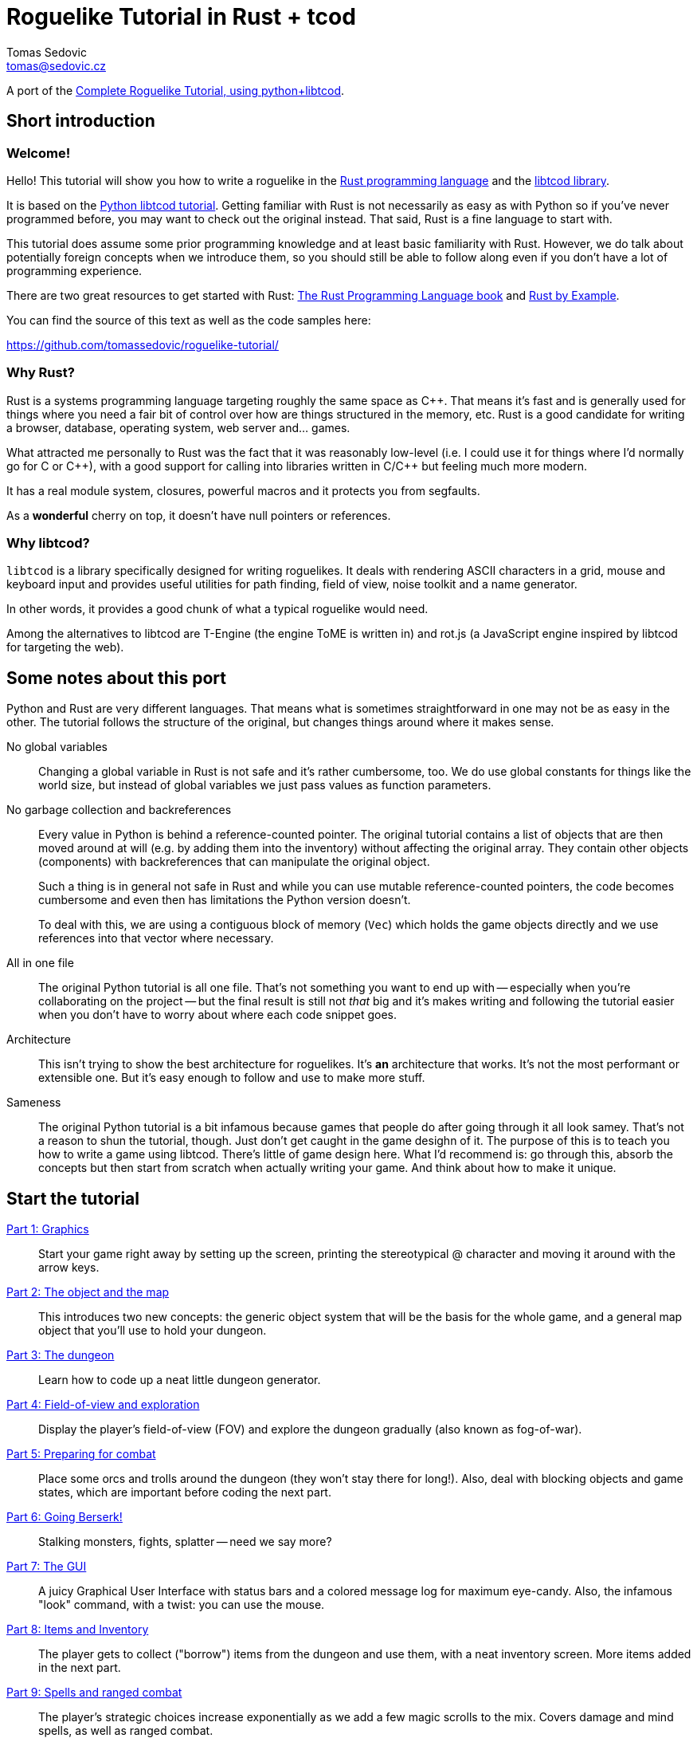 = Roguelike Tutorial in Rust + tcod
:author: Tomas Sedovic
:email: tomas@sedovic.cz
ifdef::env-github[:outfilesuffix: .adoc]
:plusplus: ++

:origtutorial: http://www.roguebasin.com/index.php?title=Complete_Roguelike_Tutorial,_using_python%2Blibtcod
:rustlang: https://www.rust-lang.org/
:libtcod: http://roguecentral.org/doryen/libtcod/
:book: http://doc.rust-lang.org/book/
:rustbyexample: http://rustbyexample.com/

A port of the {origtutorial}[Complete Roguelike Tutorial, using python+libtcod].

== Short introduction

=== Welcome!

Hello! This tutorial will show you how to write a roguelike in the
{rustlang}[Rust programming language] and the {libtcod}[libtcod
library].

It is based on the {origtutorial}[Python libtcod tutorial]. Getting
familiar with Rust is not necessarily as easy as with Python so if
you've never programmed before, you may want to check out the original
instead. That said, Rust is a fine language to start with.

This tutorial does assume some prior programming knowledge and at
least basic familiarity with Rust. However, we do talk about
potentially foreign concepts when we introduce them, so you should
still be able to follow along even if you don't have a lot of
programming experience.

There are two great resources to get started with Rust: {book}[The
Rust Programming Language book] and {rustbyexample}[Rust by Example].

You can find the source of this text as well as the code samples here:

https://github.com/tomassedovic/roguelike-tutorial/


=== Why Rust?

Rust is a systems programming language targeting roughly the same
space as C{plusplus}. That means it's fast and is generally used for things
where you need a fair bit of control over how are things structured in
the memory, etc. Rust is a good candidate for writing a browser,
database, operating system, web server and... games.

What attracted me personally to Rust was the fact that it was
reasonably low-level (i.e. I could use it for things where I'd
normally go for C or C{plusplus}), with a good support for calling into
libraries written in C/C{plusplus} but feeling much more modern.

It has a real module system, closures, powerful macros and it protects
you from segfaults.

As a *wonderful* cherry on top, it doesn't have null pointers or references.


=== Why libtcod?

`libtcod` is a library specifically designed for writing roguelikes.
It deals with rendering ASCII characters in a grid, mouse and keyboard
input and provides useful utilities for path finding, field of view,
noise toolkit and a name generator.

In other words, it provides a good chunk of what a typical roguelike would need.

Among the alternatives to libtcod are T-Engine (the engine ToME is
written in) and rot.js (a JavaScript engine inspired by libtcod for
targeting the web).

== Some notes about this port

Python and Rust are very different languages. That means what is
sometimes straightforward in one may not be as easy in the other. The
tutorial follows the structure of the original, but changes things
around where it makes sense.

No global variables::

Changing a global variable in Rust is not safe and it's rather
cumbersome, too. We do use global constants for things like the world
size, but instead of global variables we just pass values as function
parameters.

No garbage collection and backreferences::

Every value in Python is behind a reference-counted pointer. The
original tutorial contains a list of objects that are then moved
around at will (e.g. by adding them into the inventory) without
affecting the original array. They contain other objects (components)
with backreferences that can manipulate the original object.

+
Such a thing is in general not safe in Rust and while you can use
mutable reference-counted pointers, the code becomes cumbersome and
even then has limitations the Python version doesn't.

+
To deal with this, we are using a contiguous block of memory (`Vec`)
which holds the game objects directly and we use references into that
vector where necessary.

All in one file::

The original Python tutorial is all one file. That's not something you
want to end up with -- especially when you're collaborating on the
project -- but the final result is still not _that_ big and it's makes
writing and following the tutorial easier when you don't have to worry
about where each code snippet goes.

Architecture::

This isn't trying to show the best architecture for roguelikes. It's
*an* architecture that works. It's not the most performant or
extensible one. But it's easy enough to follow and use to make more
stuff.

Sameness::

The original Python tutorial is a bit infamous because games that
people do after going through it all look samey. That's not a reason
to shun the tutorial, though. Just don't get caught in the game
desighn of it. The purpose of this is to teach you how to write a game
using libtcod. There's little of game design here. What I'd recommend
is: go through this, absorb the concepts but then start from scratch
when actually writing your game. And think about how to make it
unique.

== Start the tutorial

<<part-1-graphics#,Part 1: Graphics>>::

Start your game right away by setting up the screen, printing the
  stereotypical @ character and moving it around with the arrow keys.

<<part-2-object-map#,Part 2: The object and the map>>::

  This introduces two new concepts: the generic object system that
  will be the basis for the whole game, and a general map object that
  you'll use to hold your dungeon.

<<part-3-dungeon#,Part 3: The dungeon>>::

  Learn how to code up a neat little dungeon generator.

<<part-4-fov-exploration#,Part 4: Field-of-view and exploration>>::

  Display the player's field-of-view (FOV) and explore the dungeon
  gradually (also known as fog-of-war).

<<part-5-combat#,Part 5: Preparing for combat>>::

  Place some orcs and trolls around the dungeon (they won't stay there
  for long!). Also, deal with blocking objects and game states, which
  are important before coding the next part.

<<part-6-going-berserk#,Part 6: Going Berserk!>>::

  Stalking monsters, fights, splatter -- need we say more?

<<part-7-gui#,Part 7: The GUI>>::

  A juicy Graphical User Interface with status bars and a colored
  message log for maximum eye-candy. Also, the infamous "look"
  command, with a twist: you can use the mouse.

<<part-8-items#,Part 8: Items and Inventory>>::

  The player gets to collect ("borrow") items from the dungeon and use
  them, with a neat inventory screen. More items added in the next
  part.

<<part-9-spells#,Part 9: Spells and ranged combat>>::

  The player's strategic choices increase exponentially as we add a
  few magic scrolls to the mix. Covers damage and mind spells, as well
  as ranged combat.

<<part-10-menu-saving#,Part 10: Main menu and saving>>::

  A main menu complete with a background image and the ability to save
  and load the game.

<<part-11-dungeon-progression#,Part 11: Dungeon levels and character progression>>::

  Let the player venture deeper into the dungeon and grow stronger,
  including experience gain, levels and raising stats!

<<part-12-monster-item-progression#,Part 12: Monster and item progression>>::

  Deeper dungeon levels become increasingly more difficult! Here we
  create tools for dealing with chances and making them vary with
  level.

<<part-13-adventure-gear#,Part 13: Adventure gear>>::

  Swords, shields and other equipment can now help the player by
  granting hefty bonuses. The bonus system can also be used for all
  kinds of magics and buffs!
